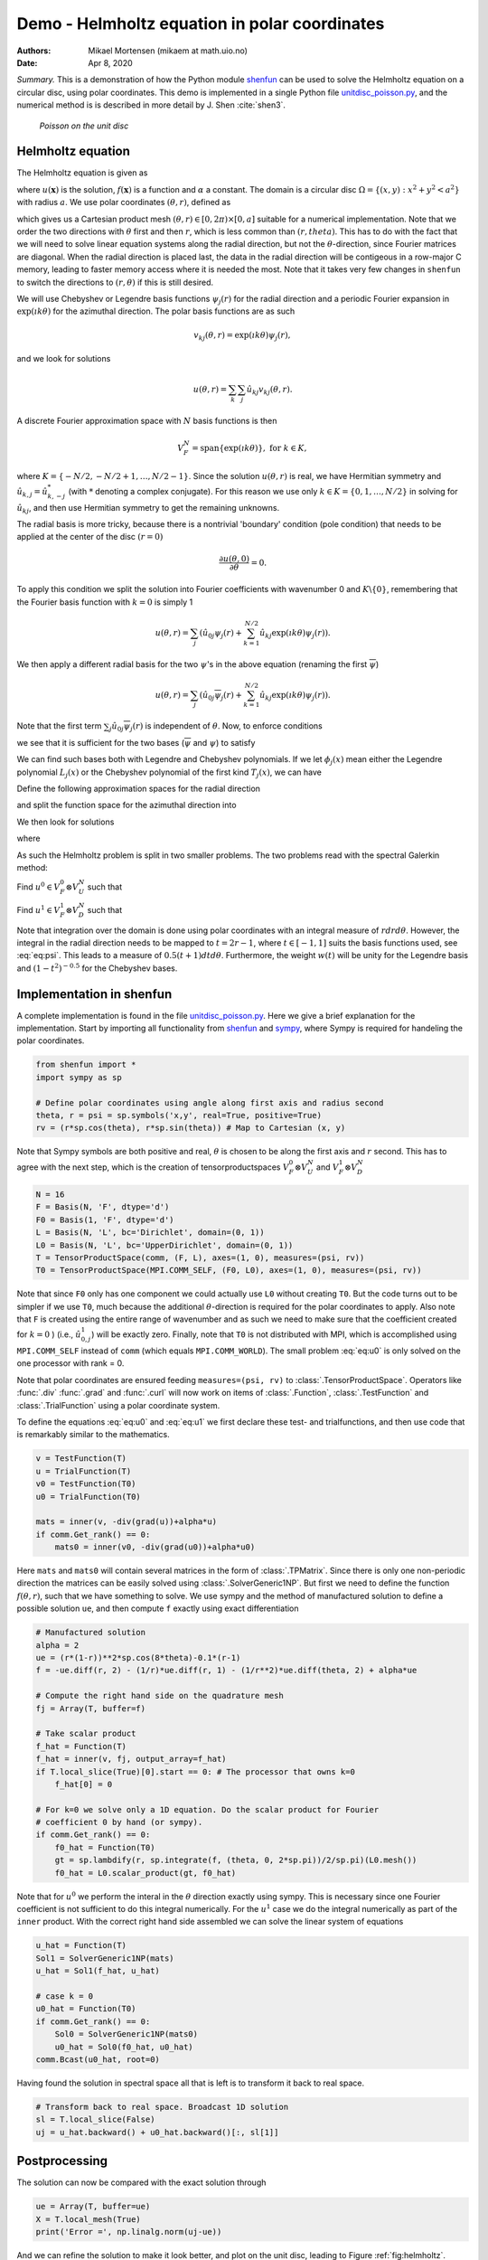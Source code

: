 .. Automatically generated Sphinx-extended reStructuredText file from DocOnce source
   (https://github.com/hplgit/doconce/)

.. Document title:

Demo - Helmholtz equation in polar coordinates
%%%%%%%%%%%%%%%%%%%%%%%%%%%%%%%%%%%%%%%%%%%%%%

:Authors: Mikael Mortensen (mikaem at math.uio.no)
:Date: Apr 8, 2020

*Summary.* This is a demonstration of how the Python module `shenfun <https://github.com/spectralDNS/shenfun>`__ can be used to solve the
Helmholtz equation on a circular disc, using polar coordinates. This demo is implemented in
a single Python file `unitdisc_poisson.py <https://github.com/spectralDNS/shenfun/blob/master/demo/unitdisc_poisson.py>`__,
and the numerical method is is described in more detail by J. Shen :cite:`shen3`.

.. _fig:helmholtz:

.. figure:: https://rawgit.com/spectralDNS/spectralutilities/master/figures/Helmholtzdisc.png
   :width: 700

   *Poisson on the unit disc*

.. _demo:polar_helmholtz:

Helmholtz equation
==================

The Helmholtz equation is given as

.. math::
   :label: eq:helmholtz

        
        -\nabla^2 u(\boldsymbol{x}) + \alpha u(\boldsymbol{x}) = f(\boldsymbol{x}) \quad \text{for }\, \boldsymbol{x}=(x, y) \in \Omega, 
        

.. math::
   :label: _auto1

          
        u =0 \text{ on } \partial \Omega,
        
        

where :math:`u(\boldsymbol{x})` is the solution, :math:`f(\boldsymbol{x})` is a function and :math:`\alpha` a constant.
The domain is a circular disc :math:`\Omega = \{(x, y): x^2+y^2 < a^2\}` with radius :math:`a`.
We use polar coordinates :math:`(\theta, r)`, defined as

.. math::
   :label: _auto2

        
         x = r \cos \theta, 
        
        

.. math::
   :label: _auto3

          
         y = r \sin \theta,
        
        

which gives us a Cartesian product mesh :math:`(\theta, r) \in [0, 2\pi) \times [0, a]`
suitable for a numerical implementation. Note that we order the
two directions with :math:`\theta` first and then :math:`r`, which is less common
than :math:`(r, theta)`. This has to do with the fact that we will need to
solve linear equation systems along the radial direction, but not
the :math:`\theta`-direction, since Fourier matrices are diagonal. When
the radial direction is placed last, the data in the radial direction
will be contigeous in a row-major C memory, leading to faster memory
access where it is needed the most. Note that it takes very few
changes in ``shenfun`` to switch the directions to :math:`(r, \theta)` if this
is still desired.

We will use Chebyshev
or Legendre basis functions :math:`\psi_j(r)` for the radial direction and a periodic Fourier expansion
in :math:`\exp(\imath k \theta)` for the azimuthal direction. The polar basis functions are as such

.. math::
        v_{kj}(\theta, r) = \exp(\imath k \theta) \psi_j(r),

and we look for solutions

.. math::
        u(\theta, r) = \sum_{k} \sum_{j} \hat{u}_{kj} v_{kj}(\theta, r).

A discrete Fourier approximation space with :math:`N` basis functions is then

.. math::
        V_F^N = \text{span} \{\exp(\imath k \theta)\}, \text{ for } k \in K,

where :math:`K = \{-N/2, -N/2+1, \ldots, N/2-1\}`. Since the solution :math:`u(\theta, r)`
is real, we have Hermitian symmetry and :math:`\hat{u}_{k,j} = \hat{u}_{k,-j}^*`
(with :math:`*` denoting a complex conjugate).
For this reason we use only :math:`k \in K=\{0, 1, \ldots, N/2\}` in solving for
:math:`\hat{u}_{kj}`, and then use Hermitian symmetry to get the remaining
unknowns.

The radial basis is more tricky, because there is a nontrivial 'boundary'
condition (pole condition) that needs to be applied at the center of the disc :math:`(r=0)`

.. math::
        \frac{\partial u(\theta, 0)}{\partial \theta} = 0.

To apply this condition we split the solution into Fourier
coefficients with wavenumber 0 and :math:`K\backslash \{0\}`,
remembering that the Fourier basis function with :math:`k=0` is
simply 1

.. math::
        u(\theta, r) = \sum_{j} \left( \hat{u}_{0j} \psi_{j}(r) + \sum_{k=1}^{N/2} \hat{u}_{kj} \exp(\imath k \theta) \psi_j(r) \right).

We then apply a different radial basis for the two :math:`\psi`'s in the above equation
(renaming the first :math:`\overline{\psi}`)

.. math::
        u(\theta, r) = \sum_{j} \left( \hat{u}_{0j} \overline{\psi}_{j}(r) + \sum_{k=1}^{N/2} \hat{u}_{kj} \exp(\imath k \theta) \psi_j(r) \right).

Note that the first term :math:`\sum_{j} \hat{u}_{0j} \overline{\psi}_{j}(r)` is independent
of :math:`\theta`. Now, to enforce conditions

.. math::
   :label: _auto4

        
        u(\theta, a) = 0, 
        
        

.. math::
   :label: _auto5

          
        \frac{\partial u(\theta, 0)}{\partial \theta} = 0,
        
        

we see that it is sufficient for the two bases
(:math:`\overline{\psi}` and :math:`\psi`) to satisfy

.. math::
   :label: _auto6

        
        \overline{\psi}_j(a) = 0, 
        
        

.. math::
   :label: _auto7

          
        \psi_j(a) = 0,
        
        

.. math::
   :label: _auto8

          
        \psi_j(0) = 0.
        
        

We can find such bases both with Legendre and Chebyshev polynomials.
If we let :math:`\phi_j(x)` mean either the Legendre polynomial :math:`L_j(x)` or the
Chebyshev polynomial of the first kind :math:`T_j(x)`, we can have

.. math::
   :label: _auto9

        
        \overline{\psi}_j(r) = \phi_j(2r-1) - \phi_{j+1}(2r-1), \text{ for } j \in 0, 1, \ldots N-1, 
        
        

.. math::
   :label: eq:psi

          
        \psi_j(r) = \phi_j(2r-1) - \phi_{j+2}(2r-1), \text{ for } j \in 0, 1, \ldots N-2.
        
        

Define the following approximation spaces for the radial direction

.. math::
   :label: _auto10

        
        V_D^N = \text{span} \{\psi_j\}_{j=0}^{N-2} 
        
        

.. math::
   :label: _auto11

          
        V_U^N = \text{span} \{\overline{\psi}_j\}_{j=0}^{N-1} 
        
        

.. math::
   :label: _auto12

          
        
        

and split the function space for the azimuthal direction into

.. math::
   :label: _auto13

        
        V_F^0 =  \text{span}\{1\}, 
        
        

.. math::
   :label: _auto14

          
        V_F^{1} = \text{span} \{\exp(\imath k \theta)\}, \text{ for } k \in K \backslash \{0\}.
        
        

We then look for solutions

.. math::
   :label: _auto15

        
        u(\theta, r) = u^0(r) + u^1(\theta, r),
        
        

where

.. math::
   :label: _auto16

        
        u^0(r) = \sum_{j=0}^{N-1} \hat{u}^0_j \overline{\psi}_j(r), 
        
        

.. math::
   :label: _auto17

          
        u^1(\theta, r) = \sum_{j=0}^{N-2}\sum_{k=1}^{N/2} \hat{u}^1_{kj} \exp(\imath k \theta) \psi_j(r) .
        
        

As such the Helmholtz problem is split in two smaller problems.
The two problems read with the spectral Galerkin method:

Find :math:`u^0 \in V_F^0 \otimes V_U^N` such that

.. math::
   :label: eq:u0

           
           \int_{\Omega} (-\nabla^2 u^0 + \alpha u^0) v^0 w r dr d\theta = \int_{\Omega} f v^0 w r dr d\theta, \quad \forall \, v^0 \in V_F^0 \otimes V_U^N.
        
           

Find :math:`u^1 \in V_F^1 \otimes V_D^N` such that

.. math::
   :label: eq:u1

           
           \int_{\Omega} (-\nabla^2 u^1 + \alpha u^1) v^1 w r dr d\theta = \int_{\Omega} f v^1 w r dr d\theta, \quad \forall \, v^1 \in V_F^1 \otimes V_D^N.
        
           

Note that integration over the domain is done using
polar coordinates with an integral measure of :math:`rdrd\theta`.
However, the integral in the radial direction needs to be mapped
to :math:`t=2r-1`, where :math:`t \in [-1, 1]` suits the basis functions used,
see :eq:`eq:psi`. This leads to a measure of :math:`0.5(t+1)dtd\theta`.
Furthermore, the weight :math:`w(t)` will be unity for the Legendre basis and
:math:`(1-t^2)^{-0.5}` for the Chebyshev bases.

.. _demo:polarimplementation:

Implementation in shenfun
=========================

A complete implementation is found in the file `unitdisc_poisson.py <https://github.com/spectralDNS/shenfun/blob/master/demo/unitdisc_poisson.py>`__.
Here we give a brief explanation for the implementation. Start by
importing all functionality from `shenfun <https://github.com/spectralDNS/shenfun>`__
and `sympy <https://sympy.org>`__, where Sympy is required for handeling the
polar coordinates.

.. code-block:: python

    from shenfun import *
    import sympy as sp
    
    # Define polar coordinates using angle along first axis and radius second
    theta, r = psi = sp.symbols('x,y', real=True, positive=True)
    rv = (r*sp.cos(theta), r*sp.sin(theta)) # Map to Cartesian (x, y)

Note that Sympy symbols are both positive and real, :math:`\theta` is
chosen to be along the first axis and :math:`r` second. This has to agree with
the next step, which is the creation of tensorproductspaces
:math:`V_F^0 \otimes V_U^N` and :math:`V_F^1 \otimes V_D^N`

.. code-block:: python

    N = 16
    F = Basis(N, 'F', dtype='d')
    F0 = Basis(1, 'F', dtype='d')
    L = Basis(N, 'L', bc='Dirichlet', domain=(0, 1))
    L0 = Basis(N, 'L', bc='UpperDirichlet', domain=(0, 1))
    T = TensorProductSpace(comm, (F, L), axes=(1, 0), measures=(psi, rv))
    T0 = TensorProductSpace(MPI.COMM_SELF, (F0, L0), axes=(1, 0), measures=(psi, rv))

Note that since ``F0`` only has one component we could actually use
``L0`` without creating ``T0``. But the code turns out to be simpler
if we use ``T0``, much because the additional :math:`\theta`-direction is
required for the polar coordinates to apply.
Also note that ``F`` is created using the entire range of wavenumber
and as such we need to make sure that the coefficient created for
:math:`k=0` ) (i.e., :math:`\hat{u}^1_{0,j}`) will be exactly zero.
Finally, note that
``T0`` is not distributed with MPI, which is accomplished using
``MPI.COMM_SELF`` instead of ``comm`` (which equals ``MPI.COMM_WORLD``).
The small problem :eq:`eq:u0` is only solved on the one processor
with rank = 0.

Note that polar coordinates are ensured feeding ``measures=(psi, rv)``
to :class:`.TensorProductSpace`. Operators like :func:`.div`
:func:`.grad` and  :func:`.curl` will now work on
items of :class:`.Function`, :class:`.TestFunction` and
:class:`.TrialFunction` using a polar coordinate system.

To define the equations :eq:`eq:u0` and :eq:`eq:u1` we first declare
these test- and trialfunctions, and then use code that
is remarkably similar to the mathematics.

.. code-block:: python

    v = TestFunction(T)
    u = TrialFunction(T)
    v0 = TestFunction(T0)
    u0 = TrialFunction(T0)
    
    mats = inner(v, -div(grad(u))+alpha*u)
    if comm.Get_rank() == 0:
        mats0 = inner(v0, -div(grad(u0))+alpha*u0)

Here ``mats`` and ``mats0`` will contain several matrices in the form of
:class:`.TPMatrix`. Since there is only one non-periodic direction
the matrices can be easily solved using :class:`.SolverGeneric1NP`.
But first we need to define the function :math:`f(\theta, r)`, such
that we have something to solve. We use sympy and the method of
manufactured solution to define a possible solution ``ue``,
and then compute ``f`` exactly using exact differentiation

.. code-block:: python

    # Manufactured solution
    alpha = 2
    ue = (r*(1-r))**2*sp.cos(8*theta)-0.1*(r-1)
    f = -ue.diff(r, 2) - (1/r)*ue.diff(r, 1) - (1/r**2)*ue.diff(theta, 2) + alpha*ue
    
    # Compute the right hand side on the quadrature mesh
    fj = Array(T, buffer=f)
    
    # Take scalar product
    f_hat = Function(T)
    f_hat = inner(v, fj, output_array=f_hat)
    if T.local_slice(True)[0].start == 0: # The processor that owns k=0
        f_hat[0] = 0
    
    # For k=0 we solve only a 1D equation. Do the scalar product for Fourier
    # coefficient 0 by hand (or sympy).
    if comm.Get_rank() == 0:
        f0_hat = Function(T0)
        gt = sp.lambdify(r, sp.integrate(f, (theta, 0, 2*sp.pi))/2/sp.pi)(L0.mesh())
        f0_hat = L0.scalar_product(gt, f0_hat)

Note that for :math:`u^0` we perform the interal in the :math:`\theta` direction
exactly using sympy. This is necessary since one Fourier coefficient
is not sufficient to do this integral numerically. For the :math:`u^1`
case we do the integral numerically as part of the ``inner`` product.
With the correct right hand side assembled we can solve the
linear system of equations

.. code-block:: python

    u_hat = Function(T)
    Sol1 = SolverGeneric1NP(mats)
    u_hat = Sol1(f_hat, u_hat)
    
    # case k = 0
    u0_hat = Function(T0)
    if comm.Get_rank() == 0:
        Sol0 = SolverGeneric1NP(mats0)
        u0_hat = Sol0(f0_hat, u0_hat)
    comm.Bcast(u0_hat, root=0)

Having found the solution in spectral space all that is
left is to transform it back to real space.

.. code-block:: python

    # Transform back to real space. Broadcast 1D solution
    sl = T.local_slice(False)
    uj = u_hat.backward() + u0_hat.backward()[:, sl[1]]

Postprocessing
==============
The solution can now be compared with the exact solution
through

.. code-block:: python

    ue = Array(T, buffer=ue)
    X = T.local_mesh(True)
    print('Error =', np.linalg.norm(uj-ue))

And we can refine the solution to make it look better,
and plot on the unit disc, leading to Figure :ref:`fig:helmholtz`.

.. code-block:: python

    u_hat2 = u_hat.refine([N*3, N*3])
    u0_hat2 = u0_hat.refine([1, N*3])
    sl = u_hat2.function_space().local_slice(False)
    ur = u_hat2.backward() + u0_hat2.backward()[:, sl[1]]
    Y = u_hat2.function_space().local_mesh(True)
    thetaj, rj = Y[0], Y[1]
    
    # Wrap periodic plot around since it looks nicer
    xx, yy = rj*np.cos(thetaj), rj*np.sin(thetaj)
    xp = np.vstack([xx, xx[0]])
    yp = np.vstack([yy, yy[0]])
    up = np.vstack([ur, ur[0]])
    
    # plot
    plt.figure()
    plt.contourf(xp, yp, up)
    plt.colorbar()
    plt.title('Helmholtz - unitdisc')
    plt.xticks([])
    plt.yticks([])
    plt.axis('off')
    plt.show()

.. ======= Bibliography =======

